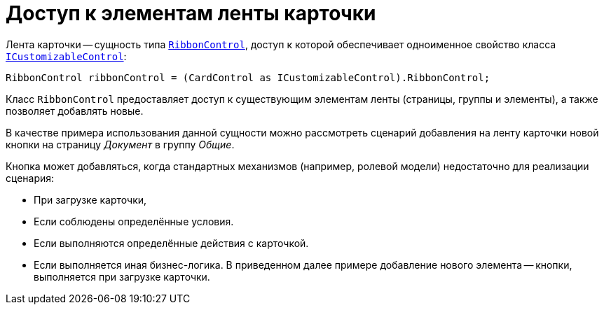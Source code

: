 = Доступ к элементам ленты карточки

.Лента карточки -- сущность типа `https://documentation.devexpress.com/#WindowsForms/clsDevExpressXtraBarsRibbonRibbonControltopic[RibbonControl]`, доступ к которой обеспечивает одноименное свойство класса `xref:BackOffice-WinForms:ICustomizableControl_IN.adoc[ICustomizableControl]`:
[source,csharp]
----
RibbonControl ribbonControl = (CardControl as ICustomizableControl).RibbonControl;
----

Класс `RibbonControl` предоставляет доступ к существующим элементам ленты (страницы, группы и элементы), а также позволяет добавлять новые.

В качестве примера использования данной сущности можно рассмотреть сценарий добавления на ленту карточки новой кнопки на страницу _Документ_ в группу _Общие_.

.Кнопка может добавляться, когда стандартных механизмов (например, ролевой модели) недостаточно для реализации сценария:
- При загрузке карточки,
- Если соблюдены определённые условия.
- Если выполняются определённые действия с карточкой.
- Если выполняется иная бизнес-логика. В приведенном далее примере добавление нового элемента -- кнопки, выполняется при загрузке карточки.

// [source,csharp]
// ----
// private void CardDocument_CardLoaded(System.Object sender, System.EventArgs e) <.>
// {
//  ICustomizableControl customizable = this.CardControl as ICustomizableControl; <.>
//  if (customizable != null)
//  {
//   DevExpress.XtraBars.BarButtonItem button = new DevExpress.XtraBars.BarButtonItem(customizable.BarManager, "Новая кнопка"); <.>
//
//   button.ItemClick += new DevExpress.XtraBars.ItemClickEventHandler(MyRibbonButton_ItemClick); <.>
//
//   customizable.RibbonControl.Pages["Документ"].Groups["commonActionsRibbonPageGroup"].ItemLinks.Add(button); <.>
//  }
// }
//
// private void MyRibbonButton_ItemClick(object sender, DevExpress.XtraBars.ItemClickEventArgs e) <.>
// {
//  MessageBox.Show("Выполняется сценарий нажатия кнопки 'Новая кнопка'");
// }
// ----
// <.> Обработчик загрузки карточки нужно добавить через Конструктор разметок.
// <.> Получение доступа к элементам разметки.
// <.> Создание кнопки.
// <.> Обработчик нажатия.
// <.> Добавление кнопки на ленту.
// +
// Обратите внимание, что доступ к определённой странице осуществляется по отображаемому на ней тексту, а к группе элементов -- по названию.
// +
// Название и текст элементов задаются при добавлении через "Конструктор разметок", а для стандартных (как в примере) сущностей данные параметры можно получить, к примеру, предварительно перебрав их через `foreach`.
// +
// <.> Обработчик нажатия добавленной кнопки.

